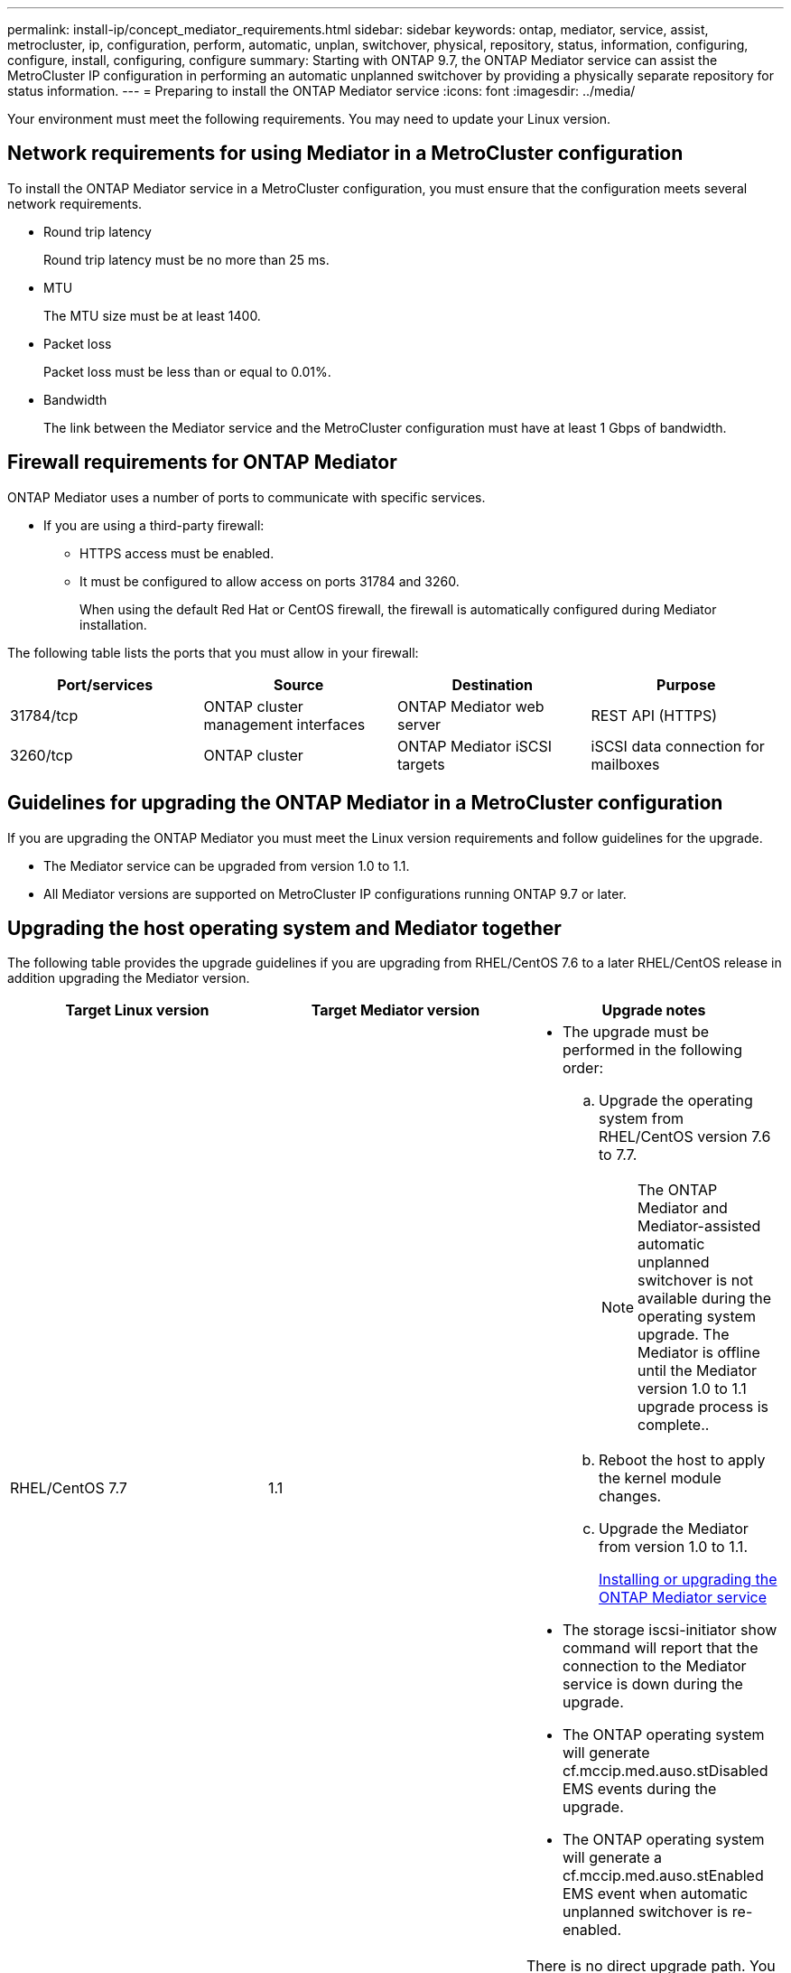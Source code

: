 ---
permalink: install-ip/concept_mediator_requirements.html
sidebar: sidebar
keywords: ontap, mediator, service, assist, metrocluster, ip, configuration, perform, automatic, unplan, switchover, physical, repository, status, information, configuring, configure, install, configuring, configure
summary: Starting with ONTAP 9.7, the ONTAP Mediator service can assist the MetroCluster IP configuration in performing an automatic unplanned switchover by providing a physically separate repository for status information.
---
= Preparing to install the ONTAP Mediator service
:icons: font
:imagesdir: ../media/

[.lead]
Your environment must meet the following requirements. You may need to update your Linux version.

== Network requirements for using Mediator in a MetroCluster configuration

[.lead]
To install the ONTAP Mediator service in a MetroCluster configuration, you must ensure that the configuration meets several network requirements.

* Round trip latency
+
Round trip latency must be no more than 25 ms.

* MTU
+
The MTU size must be at least 1400.

* Packet loss
+
Packet loss must be less than or equal to 0.01%.

* Bandwidth
+
The link between the Mediator service and the MetroCluster configuration must have at least 1 Gbps of bandwidth.

== Firewall requirements for ONTAP Mediator

[.lead]
ONTAP Mediator uses a number of ports to communicate with specific services.

* If you are using a third-party firewall:
** HTTPS access must be enabled.
** It must be configured to allow access on ports 31784 and 3260.
+
When using the default Red Hat or CentOS firewall, the firewall is automatically configured during Mediator installation.

The following table lists the ports that you must allow in your firewall:

[options="header"]
|===
| Port/services| Source| Destination| Purpose
a|
31784/tcp
a|
ONTAP cluster management interfaces
//ontap-metrocluster/issues/34
a|
ONTAP Mediator web server
a|
REST API (HTTPS)
a|
3260/tcp
a|
ONTAP cluster
a|
ONTAP Mediator iSCSI targets
a|
iSCSI data connection for mailboxes
|===

== Guidelines for upgrading the ONTAP Mediator in a MetroCluster configuration

[.lead]
If you are upgrading the ONTAP Mediator you must meet the Linux version requirements and follow guidelines for the upgrade.

* The Mediator service can be upgraded from version 1.0 to 1.1.
* All Mediator versions are supported on MetroCluster IP configurations running ONTAP 9.7 or later.

== Upgrading the host operating system and Mediator together

The following table provides the upgrade guidelines if you are upgrading from RHEL/CentOS 7.6 to a later RHEL/CentOS release in addition upgrading the Mediator version.

[options="header"]
|===
| Target Linux version| Target Mediator version| Upgrade notes
a|
RHEL/CentOS 7.7
a|
1.1
a|

* The upgrade must be performed in the following order:
 .. Upgrade the operating system from RHEL/CentOS version 7.6 to 7.7.
+
NOTE: The ONTAP Mediator and Mediator-assisted automatic unplanned switchover is not available during the operating system upgrade. The Mediator is offline until the Mediator version 1.0 to 1.1 upgrade process is complete..

 .. Reboot the host to apply the kernel module changes.
 .. Upgrade the Mediator from version 1.0 to 1.1.
+
xref:concept_configure_the_ontap_mediator_for_unplanned_automatic_switchover.html#installing-or-upgrading-the-ontap-mediator-service[Installing or upgrading the ONTAP Mediator service]
* The storage iscsi-initiator show command will report that the connection to the Mediator service is down during the upgrade.
* The ONTAP operating system will generate cf.mccip.med.auso.stDisabled EMS events during the upgrade.
* The ONTAP operating system will generate a cf.mccip.med.auso.stEnabled EMS event when automatic unplanned switchover is re-enabled.

a|
RHEL/CentOS 8.0 or 8.1
a|
1.1
a|
There is no direct upgrade path. You must remove the 1.0 version and install the 1.1 version after the operating system upgrade:

. Delete the Mediator service from the ONTAP configuration: metrocluster configuration-settings mediator remove
. Uninstall the 1.0 version of the Mediator service.
+
link:../install-ip/task_uninstall_mediator.html[Uninstalling the ONTAP Mediator service]

. Upgrade the Linux operating system to version 8.0 or 8.1.
. Install the 1.1 version of the Mediator service.
+
xref:concept_configure_the_ontap_mediator_for_unplanned_automatic_switchover.html#installing-or-upgrading-the-ontap-mediator-service[Installing or upgrading the ONTAP Mediator service]

. Add the Mediator service to the ONTAP configuration: metrocluster configuration-settings add -addressmediator-1.1-ip-address

|===

== After the upgrade

After the Mediator and operating system upgrade is complete, you should issue the storage iscsi-initiator show command to confirm that the Mediator connections are up.

== Reverting from a Mediator 1.1 installation

A direct revert from Mediator version 1.1 to 1.0 is not supported. You must remove the 1.1 version and reinstall the 1.0 version.

. Delete the Mediator service from the ONTAP configuration: metrocluster configuration-settings mediator remove
. Uninstall the 1.1 version of the Mediator service.
+
link:../install-ip/task_uninstall_mediator.html[Uninstalling the ONTAP Mediator service]

. Install the 1.0 version of the Mediator service.
+
xref:concept_configure_the_ontap_mediator_for_unplanned_automatic_switchover.html#installing-or-upgrading-the-ontap-mediator-service[Installing or upgrading the ONTAP Mediator service]

. Add the Mediator service to the ONTAP configuration: metrocluster configuration-settings add -addressmediator-1.0-ip-address

== Recovering from Linux kernel upgrades

The ONTAP Mediator requires the SCST kernel module. If the Linux kernel is updated, this dependency may lead to a loss of service. It is highly recommended that you rebuild the SCST kernel module when any kernel package changes are made.

NOTE:

* Upgrading from ONTAP Mediator version 1.0 to 1.1 rebuilds the SCST module.
* Kernel module changes are applied after the Linux kernel is rebooted.

You can use either of the following procedures to recover from a kernel upgrade that has resulted in loss of service for the Mediator.

[options="header"]
|===
| Procedure| Steps
a|
Remove and reinstall the SCST kernel module
a|
You must have the SCST tar bundle used by your version of Mediator:

* ONTAP Mediator 1.0 requires scst-3.3.0.tar.bz2
* ONTAP Mediator 1.1 requires scst-3.4.0.tar.bz2

. Uninstall the SCST module:
 .. Download and untar the SCST tar bundle required by your version of Mediator.
 .. Run the following commands inside of the scst directory:
+
----
systemctl stop mediator-scst
make scstadm_uninstall
make iscsi_uninstall
make usr_uninstall
make scst_uninstall
depmod
----
. Reinstall the SCST module for your version of Mediator by issuing the following commands inside of the scst directory:
+
----
make scst_install
make usr_install
make iscsi_install
make scstadm_install
depmod
patch /etc/init.d/scst < /opt/netapp/lib/ontap_mediator/systemd/scst.patch
reboot
----

a|
Remove and reinstall ONTAP Mediator
+
**Note:** This requires a reconfiguration of the Mediator in ONTAP.

a|

. Delete the Mediator service from the ONTAP configuration: metrocluster configuration-settings mediator remove
. Uninstall the Mediator service.
+
link:../install-ip/task_uninstall_mediator.html[Uninstalling the ONTAP Mediator service]

. Reinstall the Mediator service.
+
xref:concept_configure_the_ontap_mediator_for_unplanned_automatic_switchover.html#installing-or-upgrading-the-ontap-mediator-service[Installing or upgrading the ONTAP Mediator service]

. Add the Mediator service to the ONTAP configuration: metrocluster configuration-settings add -addressmediator-ip-address

|===
